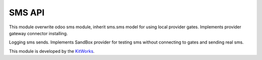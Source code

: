 SMS API
======================

This module overwrite odoo sms module, inherit sms.sms model for using
local provider gates. Implements provider gateway connector installing.

Logging sms sends. Implements SandBox provider for testing sms without
connecting to gates and sending real sms.

This module is developed by the `KitWorks <https://kitworks.systems/>`__.

